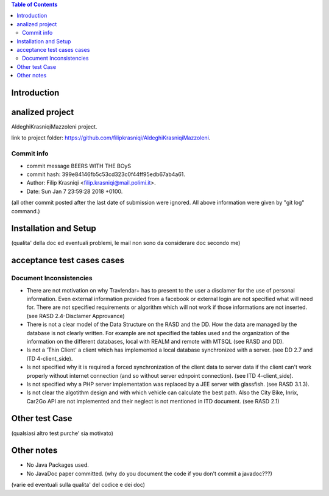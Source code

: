 .. contents:: Table of Contents
 :depth: 2

Introduction
============


analized project
=================
AldeghiKrasniqiMazzoleni project.

link to project folder: 
https://github.com/filipkrasniqi/AldeghiKrasniqiMazzoleni.

Commit info
-----------

* commit message BEERS WITH THE BOyS
* commit hash: 399e84146fb5c53cd323c0f44ff95edb67ab4a61.
* Author: Filip Krasniqi <filip.krasniqi@mail.polimi.it>.
* Date: Sun Jan 7 23:59:28 2018 +0100.

(all other commit posted after the last date of submission were ignored. All above information were given by "git log" command.)

Installation and Setup
=======================
(qualita' della doc ed eventuali problemi, le mail non sono da considerare doc secondo me)

acceptance test cases cases
============================

Document Inconsistencies
------------------------

* There are not motivation on why Travlendar+ has to present to the user a disclamer for the use of personal information. Even external information provided from a facebook or external login are not specified what will need for. There are not specified requirements or algorithm which will not work if those informations are not inserted.(see RASD 2.4-Disclamer Approvance)

* There is not a clear model of the Data Structure on the RASD and the DD. How the data are managed by the database is not clearly written. For example are not specified the tables used and the organization of the information on the different databases, local with REALM and remote with MTSQL (see RASD and DD).

* Is not a 'Thin Client' a client which has implemented a local database synchronized with a server. (see DD 2.7 and ITD 4-client_side).

* Is not specified why it is required a forced synchronization of the client data to server data if the client can't work properly without internet connection (and so without server ednpoint connection). (see ITD 4-client_side).

* Is not specified why a PHP server implementation was replaced by a JEE server with glassfish. (see RASD 3.1.3).

* Is not clear the algotithm design and with which vehicle can calculate the best path. Also the City Bike, Inrix, Car2Go API are not implemented and their neglect is not mentioned in ITD document. (see RASD 2.1)

Other test Case
================
(qualsiasi altro test purche' sia motivato)

Other notes
============

* No Java Packages used.
* No JavaDoc paper committed. (why do you document the code if you don't commit a javadoc???)

(varie ed eventuali sulla qualita' del codice e dei doc)
